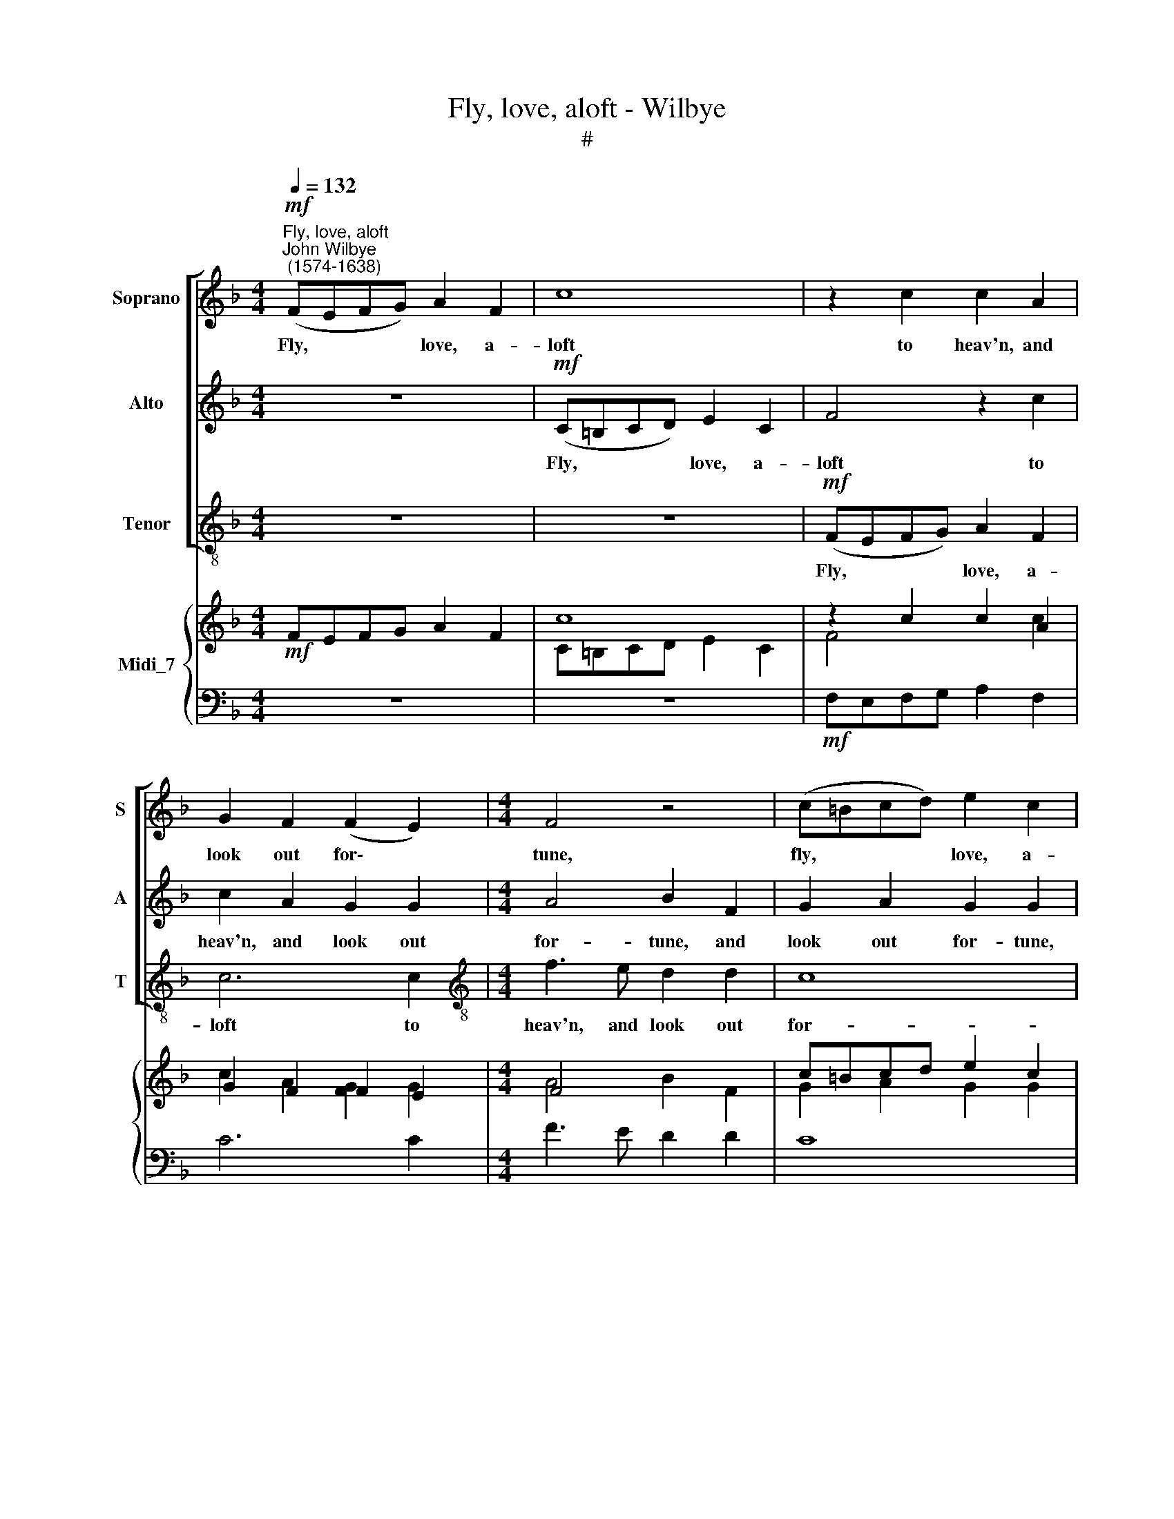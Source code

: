 X:1
T:Fly, love, aloft - Wilbye
T:#
%%score [ 1 2 3 ] { ( 4 5 ) | 6 }
L:1/8
Q:1/4=132
M:4/4
K:F
V:1 treble nm="Soprano" snm="S"
V:2 treble nm="Alto" snm="A"
V:3 treble-8 nm="Tenor" snm="T"
V:4 treble nm="Midi_7"
V:5 treble 
V:6 bass 
V:1
"^Fly, love, aloft""^John Wilbye\n (1574-1638)"!mf! (FEFG) A2 F2 | c8 | z2 c2 c2 A2 | %3
w: Fly, * * * love, a-|loft|to heav'n, and|
 G2 F2 (F2 E2) |[M:4/4] F4 z4 | (c=Bcd) e2 c2 | c2 c2 f4 | (edef) g2 f2 | d3 e f2 f2 | e2 f2 d4 | %10
w: look out for\- *|tune,|fly, * * * love, a-|loft to heav'n,|fly, * * * love, a-|loft to heav'n, and|look out for-|
 c4!p! c4 | c2 c2 c2 c2 | d3 c B2 A2 | G4 G2"^cresc." c2 | d2 e2 d2 d2 | e4 f2 d2- | d2 c2 c4 | %17
w: tune: Then|sweet- ly, sweet- ly,|sweet- ly her im-|por- tune, That|I from my Ca-|lis- to, best|* be- lov-|
 A4 z4 | z2!f! f2 f2 f2 | d3 c B2 _e2 | d2 c2 (c2 =B2) | c8 | z2 c2 c2 c2 | A3 G F4 | z2 B2 B3 A | %25
w: ed,|As you and|she sit down, be|ne- ver mov\- *|ed,|as you and|she sit down,|as you and|
 G2 F2 E2 F2 | G2 A2 G4 | A4!p! F4 | c4 z2"^cresc." c2 | c3 B A2 c2 | B2 A2 G4 | F8 | z4!f! c4 | %33
w: she sit down, he|ne- ver mov-|ed: And,|love, to|Ca- ri- mel see|you com- mend|me!|to|
 c3 B A2 c2 | B2 A2 G4 | F4 z2 c2- | cc B2 c4 | A4 F2 FG | A3 B c4 | c2 cd e3 f | g6 g2 | %41
w: Ca- ri- mel see|you com- mend|me, see|* you com- mend|me, For- tune, for|his sweet sake,|for- tune, for his sweet|sake, may|
 f2 e2 d4 | e4 z4 | z4 z2 f2- | fc e2 d2 d2 | c4 F2 B2- | B2 A2 G4 | A4!p! F4 | c4 z2"^cresc." c2 | %49
w: chance be- friend|me,|for\-|* tune, for his sweet|sake, may chance|* be- friend|me. And,|love, to|
 c3 B A2 c2 | B2 A2 G4 | F8 | z4!f! c4 | c3 B A2 c2 | B2 A2 G4 | F4 z2 c2- | cc B2 c4 | A4 F2 FG | %58
w: Ca- ri- mel see|you com- mend|me!|to|Ca- ri- mel see|you com- mend|me, see|* you com- mend|me, For- tune, for|
 A3 B c4 | c2 cd e3 f | g6 g2 | f2 e2 d4 | e4 z4 | z4 z2 f2- | fc e2 d2 d2 | %65
w: his sweet sake,|for- tune, for his sweet|sake, may|chance be- friend|me,|for\-|* tune, for his sweet|
[Q:1/4=128] c4[Q:1/4=123] F2[Q:1/4=120] B2- |[Q:1/4=117] B2[Q:1/4=114] A2[Q:1/4=110] G4 | %67
w: sake, may chance|* be- friend|
[Q:1/4=108] A16 |] %68
w: me.|
V:2
 z8 |!mf! (C=B,CD) E2 C2 | F4 z2 c2 | c2 A2 G2 G2 |[M:4/4] A4 B2 F2 | G2 A2 G2 G2 | (FEFG) A2 F2 | %7
w: |Fly, * * * love, a-|loft to|heav'n, and look out|for- tune, and|look out for- tune,|fly, * * * love, a-|
 c6 A2 | B4 A4 | G2 A2 G4 | G6!p! A2 | G2 A2 G2 A2 | B3 A G2 F2 | E4 E2"^cresc." G2 | G2 G2 G2 G2 | %15
w: loft to|heav'n, and|look out for-|tune: Then|sweet- ly, sweet- ly,|sweet- ly her im-|por- tune, That|I from my Ca-|
 G4 c2 B2- | B2 A2 G4 | F2!f! c2 c2 c2 | A3 G F4 | z4 z2 G2 | G2 _E2 D4 | =E2 G2 G2 G2 | E3 D C4 | %23
w: lis- to, best|* be- lov-|ed, As you and|she sit down,|be|ne- ver mov-|ed, as you and|she sit down,|
 z2 F2 F2 F2 | D3 C B,4 | C2 c4 =B2 | c8 | c8 | z4!p! G4 | A4 z4 | z2"^cresc." c2 c3 B | %31
w: as you and|she sit down,|he ne- ver|mov-|ed:|And,|love,|to Ca- ri-|
 A2 c2 B2 A2 | G2 F3 F E2 | F8 | z2!f! c2 c3 B | A2 c2 B2 A2 | G2 F2 F2 E2 | F2 FG A3 B | %38
w: mel see you com-|mend me, com- mend|me!|to Ca- ri-|mel see you com-|mend, com- mend me,|For- tune, for his sweet|
 c4 C2 CD | E3 F G4- | G2 c2 =B2 G2 | (A_B c4 =B2) | c2 c3 G A2 | G2 G2 A2 B2 | G3 A B2 G2 | %45
w: sake, for- tune, for|his sweet sake,|* may chance be|friend * * *|me, for- tune, for|his sweet sake, for-|tune, for his sweet|
 A2 F2 D2 (G2- | GF) (F4 E2) | F8 | z4!p! G4 | A4 z4 | z2"^cresc." c2 c3 B | A2 c2 B2 A2 | %52
w: sake, may chance be\-|* * friend *|me.|And,|love,|to Ca- ri-|mel see you com-|
 G2 F3 F E2 | F8 | z2!f! c2 c3 B | A2 c2 B2 A2 | G2 F2 F2 E2 | F2 FG A3 B | c4 C2 CD | E3 F G4- | %60
w: mend me, com- mend|me!|to Ca- ri-|mel see you com-|mend, com- mend me,|For- tune, for his sweet|sake, for- tune, for|his sweet sake,|
 G2 c2 =B2 G2 | (A_B c4 =B2) | c2 c3 G A2 | G2 G2 A2 B2 | G3 A B2 G2 | A2 F2 D2 (G2- | %66
w: * may chance be|friend * * *|me, for- tune, for|his sweet sake, for-|tune, for his sweet|sake, may chance be\-|
 GF) (F4 E2) | F16 |] %68
w: * * friend *|me.|
V:3
 z8 | z8 |!mf! (FEFG) A2 F2 | c6 c2 |[M:4/4][K:treble-8] f3 e d2 d2 | c8 | F4 z4 | (c=Bcd) e2 f2 | %8
w: ||Fly, * * * love, a-|loft to|heav'n, and look out|for-|tune,|fly, * * * love, a-|
 g2 G2 A3 B | c2 F2 G4 | c6!p! f2 | e2 f2 c2 f2 | B3 c _e2 f2 | c4 c2"^cresc." c2 | =B2 c2 G2 G2 | %15
w: loft to heav'n, and|look out for-|tune: Then|sweet- ly, sweet- ly,|sweet- ly her im-|por- tune, That|I from my Ca-|
 c4 A2 B2- | B2 F2 c4 | F4 z2!f! f2 | f2 f2 d3 c | B2 A2 B2 c2 | G8 | c4 z2 c2 | c2 c2 A3 G | %23
w: lis- to, best|* be- lov-|ed, As|you and she sit|down, be ne- ver|mov-|ed, As|you and she sit|
 F4 z2 B2 | B2 B2 G3 F | E2 F2 c2 d2 | c8 | F8 | z4!p! c4 | f8 | z4"^cresc." c4 | f3 e d2 f2 | %32
w: down, as|you and she sit|down, he ne- ver|mov-|ed:|And,|love,|to|Ca- ri- mel see|
 e2 d2 c4 | F8 | z4!f! c4 | f3 e d2 f2 | e2 d2 c4 | F8 | F2 FG A3 B | c4 c2 cd | e3 f g2 e2 | %41
w: you com- mend|me,|to|Ca- ri- mel see|you com- mend|me,|For- tune, for his sweet|sake, for- tune, for|his sweet sake, my|
 d2 c2 g4 | c4 z2 f2- | fc e2 d2 d2 | c4 B4 | A4 B4 | c8 | F8 | z4!p! c4 | f8 | z4"^cresc." c4 | %51
w: chance be- friend|me, for\-|* tune, for his sweet|sake, may|chance be-|friend|me.|And,|love,|to|
 f3 e d2 f2 | e2 d2 c4 | F8 | z4!f! c4 | f3 e d2 f2 | e2 d2 c4 | F8 | F2 FG A3 B | c4 c2 cd | %60
w: Ca- ri- mel see|you com- mend|me,|to|Ca- ri- mel see|you com- mend|me,|For- tune, for his sweet|sake, for- tune, for|
 e3 f g2 e2 | d2 c2 g4 | c4 z2 f2- | fc e2 d2 d2 | c4 B4 | A4 B4 | c8 | F16 |] %68
w: his sweet sake, my|chance be- friend|me, for\-|* tune, for his sweet|sake, may|chance be-|friend|me.|
V:4
!mf! FEFG A2 F2 | c8 | z2 c2 c2 A2 | G2 F2 F2 E2 |[M:4/4] F4 x4 | c=Bcd e2 c2 | c2 c2 f4 | %7
 edef g2 f2 | d3 e f2 f2 | e2 f2 d4 | c4!p! c4 | c2 c2 c2 c2 | d3 c B2 A2 | G4 G2 c2 | %14
 d2 e2 d2 d2 | e4 f2 d2- | d2 c2 c4 | A4 x4 | z2 f2 f2 f2 | d3 c B2 _e2 | d2 c2 c2 =B2 | c8 | %22
 z2 c2 c2 c2 | A3 G F4 | z2 B2 B3 A | G2 F2 E2 F2 | G2 A2 G4 | A4!p! F4 | c4 z2"^cresc." c2 | %29
 c3 B A2 c2 | B2 A2 G4 | F8 | z4!f! c4 | c3 B A2 c2 | B2!f! A2 G4 | F4 x2 c2- | cc B2 c4 | %37
 A4 F2 FG | A3 B c4 | c2 cd e3 f | g6 g2 | f2 e2 d4 | e4 x4 | x4 x2 f2- | fc e2 d2 d2 | c4 F2 B2- | %46
 B2 A2 G4 | A4 F4 | c4 z2"^cresc." c2 | c3 B A2 c2 | B2 A2 G4 | F8 | z4!f! c4 | c3 B A2 c2 | %54
 B2!f! A2 G4 | F4 x2 c2- | cc B2 c4 | A4 F2 FG | A3 B c4 | c2 cd e3 f | g6 g2 | f2 e2 d4 | e4 x4 | %63
 x4 x2 f2- | fc e2 d2 d2 | c4 F2 B2- | B2 A2 G4 | A16 |] %68
V:5
 x8 | C=B,CD E2 C2 | F4 x2 c2 | c2 A2 [FG]2 G2 |[M:4/4] A4 B2 F2 | G2 A2 G2 G2 | FEFG A2 F2 | %7
 c6 A2 | B4 A4 | G2 A2 G4 | G6 A2 | G2 A2 G2 A2 | B3 A G2 F2 | E4 E2 G2 | G2 G2 G2 G2 | G4 c2 B2- | %16
 B2 A2 G4 | F2!f! c2 c2 c2 | A3 G F4 | x4 x2 G2 | G2 _E2 D4 | =E2 G2 G2 G2 | E3 D C4 | %23
 z2 F2 F2 F2 | D3 C B,4 | C2 c4 =B2 | c8 | c8 | x4 G4 | A4 x4 | x2 c2 c3 B | A2 c2 B2 A2 | %32
 G2 F3 F E2 | F8 | x2 c2 c3 B | A2 c2 B2 A2 | G2 F2 F2 E2 | F2 FG A3 B | c4 C2 CD | E3 F G4- | %40
 G2 c2 =B2 G2 | A_B c4 =B2 | c2 c3 G A2 | G2 G2 A2 B2 | G3 A B2 G2 | A2 F2 D2 G2- | GF F4 E2 | F8 | %48
 x4 G4 | A4 x4 | x2 c2 c3 B | A2 c2 B2 A2 | G2 F3 F E2 | F8 | x2 c2 c3 B | A2 c2 B2 A2 | %56
 G2 F2 F2 E2 | F2 FG A3 B | c4 C2 CD | E3 F G4- | G2 c2 =B2 G2 | A_B c4 =B2 | c2 c3 G A2 | %63
 G2 G2 A2 B2 | G3 A B2 G2 | A2 F2 D2 G2- | GF F4 E2 | F16 |] %68
V:6
 z8 | z8 |!mf! F,E,F,G, A,2 F,2 | C6 C2 |[M:4/4] F3 E D2 D2 | C8 | F,4 z4 | C=B,CD E2 F2 | %8
 G2 G,2 A,3 B, | C2 F,2 G,4 |[I:staff -1] C6 F2 | E2 F2 C2 F2 | %12
[I:staff +1] B,3 C[I:staff -1] _E2 F2 | C4 C2"^cresc."[I:staff +1] C2 | =B,2 C2 G,2 G,2 | %15
 C4 A,2 B,2- | B,2 F,2 C4 | F,4 z2 F2 | F2 F2 D3 C | B,2 A,2 B,2 C2 | G,8 | C4 z2 C2 | %22
 C2 C2 A,3 G, | F,4 z2 B,2 | B,2 B,2 G,3 F, | E,2 F,2 C2 D2 | C8 | F,8 | z4 C4 | F8 | z4 C4 | %31
 F3 E D2 F2 | E2 D2 C4 | F,8 | z4 C4 | F3 E D2 F2 | E2 D2 C4 | F,8 | F,2 F,G, A,3 B, | C4 C2 CD | %40
 E,3 F, G,2 E,2 | D,2 C,2 G,4 | C,4 z2 F,2- | F,C, E,2 D,2 D,2 | C4 B,4 | A,4 B,4 | C8 | F,8 | %48
 z4 C4 | F8 | z4 C4 | F3 E D2 F2 | E2 D2 C4 | F,8 | z4 C4 | F3 E D2 F2 | E2 D2 C4 | F,8 | %58
 F,2 F,G, A,3 B, | C4 C2 CD | E3 F G2 E2 | D2 C2 G4 | C4 z2 F2- | FC E2 D2 D2 | C4 B,4 | A,4 B,4 | %66
 C8 | F,16 |] %68

